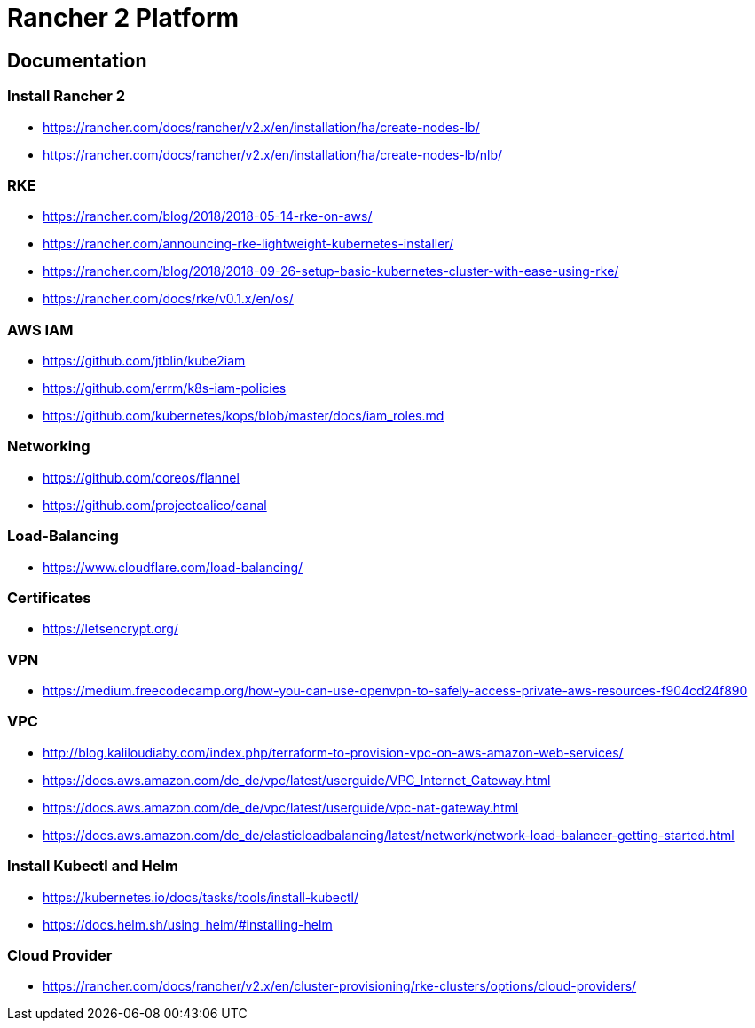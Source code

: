 = Rancher 2 Platform

== Documentation

=== Install Rancher 2
* https://rancher.com/docs/rancher/v2.x/en/installation/ha/create-nodes-lb/
* https://rancher.com/docs/rancher/v2.x/en/installation/ha/create-nodes-lb/nlb/

=== RKE
* https://rancher.com/blog/2018/2018-05-14-rke-on-aws/
* https://rancher.com/announcing-rke-lightweight-kubernetes-installer/
* https://rancher.com/blog/2018/2018-09-26-setup-basic-kubernetes-cluster-with-ease-using-rke/
* https://rancher.com/docs/rke/v0.1.x/en/os/

=== AWS IAM
* https://github.com/jtblin/kube2iam
* https://github.com/errm/k8s-iam-policies
* https://github.com/kubernetes/kops/blob/master/docs/iam_roles.md

=== Networking
* https://github.com/coreos/flannel
* https://github.com/projectcalico/canal

=== Load-Balancing
* https://www.cloudflare.com/load-balancing/

=== Certificates
* https://letsencrypt.org/

=== VPN
* https://medium.freecodecamp.org/how-you-can-use-openvpn-to-safely-access-private-aws-resources-f904cd24f890

=== VPC
* http://blog.kaliloudiaby.com/index.php/terraform-to-provision-vpc-on-aws-amazon-web-services/
* https://docs.aws.amazon.com/de_de/vpc/latest/userguide/VPC_Internet_Gateway.html
* https://docs.aws.amazon.com/de_de/vpc/latest/userguide/vpc-nat-gateway.html
* https://docs.aws.amazon.com/de_de/elasticloadbalancing/latest/network/network-load-balancer-getting-started.html

=== Install Kubectl and Helm
* https://kubernetes.io/docs/tasks/tools/install-kubectl/
* https://docs.helm.sh/using_helm/#installing-helm

=== Cloud Provider
* https://rancher.com/docs/rancher/v2.x/en/cluster-provisioning/rke-clusters/options/cloud-providers/